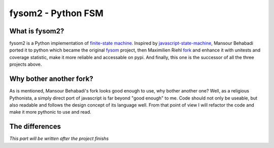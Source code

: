 fysom2 - Python FSM
===================

What is fysom2?
---------------

fysom2 is a Python implementation of `finite-state machine <http://en.wikipedia.org/wiki/Finite-state_machine>`_.
Inspired by `javascript-state-machine <https://github.com/jakesgordon/javascript-state-machine>`_,
Mansour Behabadi ported it to python which became the original `fysom <https://github.com/oxplot/fyso://github.com/oxplot/fysom>`_
project, then Maximilien Riehl `fork <https://github.com/mriehl/fysom>`_
and enhance it with unitests and coverage statistic,
make it more reliable and accessable on pypi. And finally,
this one is the successor of all the three projects above.


Why bother another fork?
------------------------

As is mentioned, Mansour Behabadi's fork looks good enough to use,
why bother another one? Well, as a religious Pythonista, a simply direct port
of javascript is far beyond "good enough" to me. Code should not only be useable,
but also readable and follows the design concept of its language well.
From that point of view I will refactor the code and make it more pythonic
to use and read.


The differences
---------------

*This part will be written after the project finishs*
